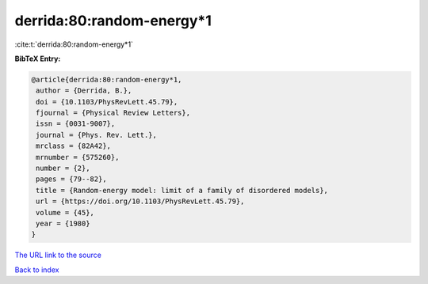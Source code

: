 derrida:80:random-energy*1
==========================

:cite:t:`derrida:80:random-energy*1`

**BibTeX Entry:**

.. code-block:: bibtex

   @article{derrida:80:random-energy*1,
    author = {Derrida, B.},
    doi = {10.1103/PhysRevLett.45.79},
    fjournal = {Physical Review Letters},
    issn = {0031-9007},
    journal = {Phys. Rev. Lett.},
    mrclass = {82A42},
    mrnumber = {575260},
    number = {2},
    pages = {79--82},
    title = {Random-energy model: limit of a family of disordered models},
    url = {https://doi.org/10.1103/PhysRevLett.45.79},
    volume = {45},
    year = {1980}
   }
`The URL link to the source <ttps://doi.org/10.1103/PhysRevLett.45.79}>`_


`Back to index <../By-Cite-Keys.html>`_
